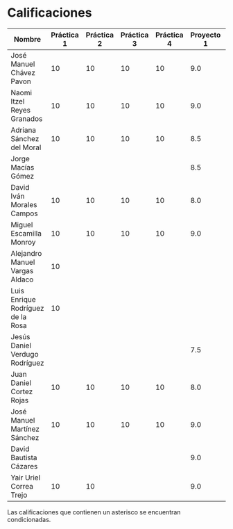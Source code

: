 * Calificaciones
| Nombre                            | Práctica 1 | Práctica 2 | Práctica 3 | Práctica 4 | Proyecto 1 | Calificación practicas | Calificación laboratorio |
|-----------------------------------+------------+------------+------------+------------+------------+------------------------+--------------------------|
| José Manuel Chávez Pavon          |         10 |         10 |         10 |         10 |        9.0 |                     10 |                      9.2 |
| Naomi Itzel Reyes Granados        |         10 |         10 |         10 |         10 |        9.0 |                     10 |                      9.2 |
| Adriana Sánchez del Moral         |         10 |         10 |         10 |         10 |        8.5 |                     10 |                      8.8 |
| Jorge Macías Gómez                |            |            |            |            |        8.5 |                      0 |                      6.8 |
| David Iván Morales Campos         |         10 |         10 |         10 |         10 |        8.0 |                     10 |                      8.4 |
| Miguel Escamilla Monroy           |         10 |         10 |         10 |         10 |        9.0 |                     10 |                      9.2 |
| Alejandro Manuel Vargas Aldaco    |         10 |            |            |            |            |                    2.5 |                      0.5 |
| Luis Enrique Rodríguez de la Rosa |         10 |            |            |            |            |                    2.5 |                      0.5 |
| Jesús Daniel Verdugo Rodríguez    |            |            |            |            |        7.5 |                        |                      6.0 |
| Juan Daniel Cortez Rojas          |         10 |         10 |         10 |         10 |        8.0 |                     10 |                      8.4 |
| José Manuel Martínez Sánchez      |         10 |         10 |         10 |         10 |        9.0 |                     10 |                      9.2 |
| David Bautista Cázares            |            |            |            |            |        9.0 |                        |                      7.2 |
| Yair Uriel Correa Trejo           |         10 |         10 |            |            |        9.0 |                      5 |                      8.2 |

#+TBLFM: $7=vsum($2..$5)/4::$8=(($6*8)/10) + (($7*2)/10)

Las calificaciones que contienen un asterisco se encuentran condicionadas.

